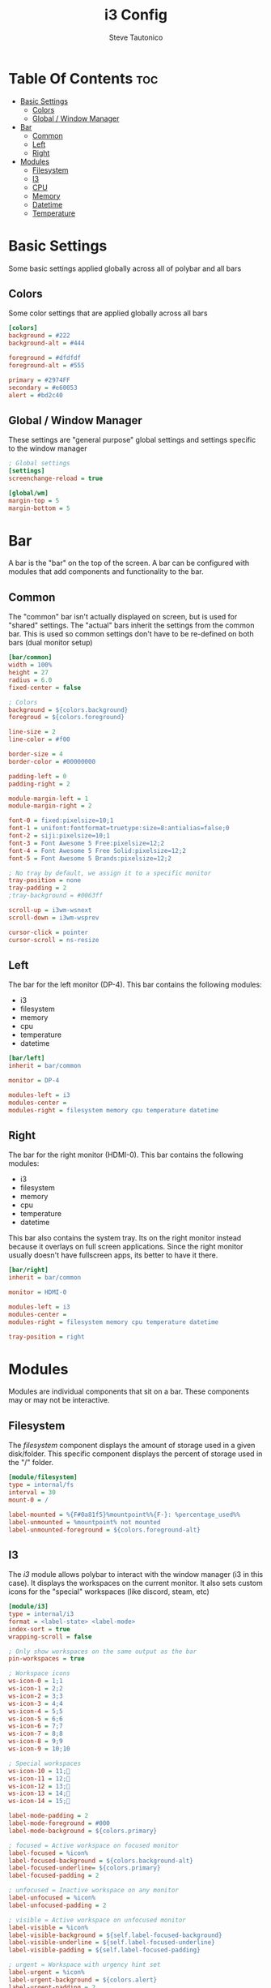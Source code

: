 #+TITLE: i3 Config
#+PROPERTY: header-args :tangle config
#+STARTUP: showeverything
#+AUTHOR: Steve Tautonico

* Table Of Contents :toc:
- [[#basic-settings][Basic Settings]]
  - [[#colors][Colors]]
  - [[#global--window-manager][Global / Window Manager]]
- [[#bar][Bar]]
  - [[#common][Common]]
  - [[#left][Left]]
  - [[#right][Right]]
- [[#modules][Modules]]
  - [[#filesystem][Filesystem]]
  - [[#i3][I3]]
  - [[#cpu][CPU]]
  - [[#memory][Memory]]
  - [[#datetime][Datetime]]
  - [[#temperature][Temperature]]

* Basic Settings
Some basic settings applied globally across all of polybar and all bars

** Colors
Some color settings that are applied globally across all bars

#+begin_src ini :tangle config
[colors]
background = #222
background-alt = #444

foreground = #dfdfdf
foreground-alt = #555

primary = #2974FF
secondary = #e60053
alert = #bd2c40
#+end_src

** Global / Window Manager
These settings are "general purpose" global settings and settings specific to the window manager

#+begin_src ini :tangle config
; Global settings
[settings]
screenchange-reload = true

[global/wm]
margin-top = 5
margin-bottom = 5
#+end_src


* Bar
A bar is the "bar" on the top of the screen. A bar can be configured with modules that add components and functionality to the bar.

** Common
The "common" bar isn't actually displayed on screen, but is used for "shared" settings.
The "actual" bars inherit the settings from the common bar.
This is used so common settings don't have to be re-defined on both bars (dual monitor setup)

#+begin_src ini :tangle config
[bar/common]
width = 100%
height = 27
radius = 6.0
fixed-center = false

; Colors
background = ${colors.background}
foregroud = ${colors.foreground}

line-size = 2
line-color = #f00

border-size = 4
border-color = #00000000

padding-left = 0
padding-right = 2

module-margin-left = 1
module-margin-right = 2

font-0 = fixed:pixelsize=10;1
font-1 = unifont:fontformat=truetype:size=8:antialias=false;0
font-2 = siji:pixelsize=10;1
font-3 = Font Awesome 5 Free:pixelsize=12;2
font-4 = Font Awesome 5 Free Solid:pixelsize=12;2
font-5 = Font Awesome 5 Brands:pixelsize=12;2

; No tray by default, we assign it to a specific monitor
tray-position = none
tray-padding = 2
;tray-background = #0063ff

scroll-up = i3wm-wsnext
scroll-down = i3wm-wsprev

cursor-click = pointer
cursor-scroll = ns-resize
#+end_src
** Left
The bar for the left monitor (DP-4).
This bar contains the following modules:
- i3
- filesystem
- memory
- cpu
- temperature
- datetime

#+begin_src ini :tangle config
[bar/left]
inherit = bar/common

monitor = DP-4

modules-left = i3
modules-center =
modules-right = filesystem memory cpu temperature datetime
#+end_src

** Right
The bar for the right monitor (HDMI-0).
This bar contains the following modules:
- i3
- filesystem
- memory
- cpu
- temperature
- datetime

This bar also contains the system tray. Its on the right monitor instead because it overlays on full screen applications.
Since the right monitor usually doesn't have fullscreen apps, its better to have it there.

#+begin_src ini :tangle config
[bar/right]
inherit = bar/common

monitor = HDMI-0

modules-left = i3
modules-center =
modules-right = filesystem memory cpu temperature datetime

tray-position = right
#+end_src

* Modules
Modules are individual components that sit on a bar. These components may or may not be interactive.

** Filesystem
The /filesystem/ component displays the amount of storage used in a given disk/folder.
This specific component displays the percent of storage used in the "/" folder.

#+begin_src ini :tangle config
[module/filesystem]
type = internal/fs
interval = 30
mount-0 = /

label-mounted = %{F#0a81f5}%mountpoint%%{F-}: %percentage_used%%
label-unmounted = %mountpoint% not mounted
label-unmounted-foreground = ${colors.foreground-alt}
#+end_src

** I3
The /i3/ module allows polybar to interact with the window manager (i3 in this case).
It displays the workspaces on the current monitor.
It also sets custom icons for the "special" workspaces (like discord, steam, etc)

#+begin_src ini :tangle config
[module/i3]
type = internal/i3
format = <label-state> <label-mode>
index-sort = true
wrapping-scroll = false

; Only show workspaces on the same output as the bar
pin-workspaces = true

; Workspace icons
ws-icon-0 = 1;1
ws-icon-1 = 2;2
ws-icon-2 = 3;3
ws-icon-3 = 4;4
ws-icon-4 = 5;5
ws-icon-5 = 6;6
ws-icon-6 = 7;7
ws-icon-7 = 8;8
ws-icon-8 = 9;9
ws-icon-9 = 10;10

; Special workspaces
ws-icon-10 = 11;
ws-icon-11 = 12;
ws-icon-12 = 13;
ws-icon-13 = 14;
ws-icon-14 = 15;

label-mode-padding = 2
label-mode-foreground = #000
label-mode-background = ${colors.primary}

; focused = Active workspace on focused monitor
label-focused = %icon%
label-focused-background = ${colors.background-alt}
label-focused-underline= ${colors.primary}
label-focused-padding = 2

; unfocused = Inactive workspace on any monitor
label-unfocused = %icon%
label-unfocused-padding = 2

; visible = Active workspace on unfocused monitor
label-visible = %icon%
label-visible-background = ${self.label-focused-background}
label-visible-underline = ${self.label-focused-underline}
label-visible-padding = ${self.label-focused-padding}

; urgent = Workspace with urgency hint set
label-urgent = %icon%
label-urgent-background = ${colors.alert}
label-urgent-padding = 2

; Separator in between workspaces
; label-separator = |
#+end_src

** CPU
The /cpu/ module shows the load on the CPU or CPU cores.
This specific example shows the overall CPU load (percentage) and a small bar showing the load for each core.

#+begin_src ini :tangle config
[module/cpu]
type = internal/cpu
interval = 2
format = <label> <ramp-coreload>
format-prefix = " "
format-prefix-foreground = #f90000
format-underline = #f90000
label = %percentage:2%%

ramp-coreload-spacing = 1
ramp-coreload-0 = ▁
ramp-coreload-1 = ▂
ramp-coreload-2 = ▃
ramp-coreload-3 = ▄
ramp-coreload-4 = ▅
ramp-coreload-5 = ▆
ramp-coreload-6 = ▇
ramp-coreload-7 = █
#+end_src

** Memory
The /memory/ module is very similar to the /cpu/ module, except it shows the RAM load.
This specific example shows the percentage of the RAM load.

#+begin_src ini :tangle config
[module/memory]
type = internal/memory
interval = 2
; This shows as a safari icon but its definitly not (ram icon)
format-prefix = " "
format-prefix-foreground = #4bffdc
format-underline = #4bffdc
label = %percentage_used%%
#+end_src

** Datetime
The /datetime/ module can be configured to show different time/date configurations in any format you want.
The date and time format are configured using the [[https://en.cppreference.com/w/cpp/io/manip/put_time][C++ std::put_time format string parameters]]
This specific example is configured to show: [ HOUR:MINUTE:SECOND | DAY, MONTH DATE ]

#+begin_src ini :tangle config
[module/datetime]
type = internal/date
interval = 1

date = %a, %b %d
time = %I:%M:%S

date-alt = %a, %b %d
time-alt = %I:%M:%S %p

label = [ %time% | %date% ]
#+end_src

** Temperature
The /temperature/ module displays the current CPU temperature (in degrees C)

#+begin_src ini :tangle config
[module/temperature]
type = internal/temperature
thermal-zone = 0
warn-temperature = 60

format = <ramp> <label>
format-underline = #f50a4d
format-warn = <ramp> <label-warn>
format-warn-underline = ${self.format-underline}

label = %temperature-c%
label-warn = %temperature-c%
label-warn-foreground = ${colors.secondary}

ramp-0 = 
ramp-1 = 
ramp-2 = 
ramp-foreground = ${colors.foreground-alt}
#+end_src
